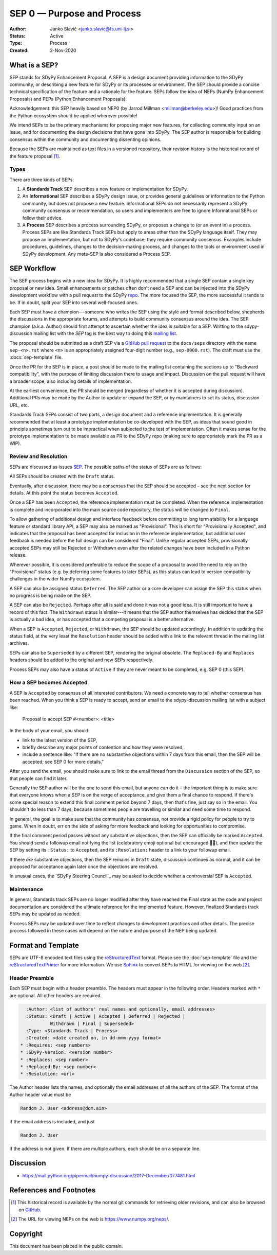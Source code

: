 .. _SEP00:

===========================
SEP 0 — Purpose and Process
===========================

:Author: Janko Slavič <janko.slavic@fs.uni-lj.si>
:Status: Active
:Type: Process
:Created: 2-Nov-2020


What is a SEP?
--------------

SEP stands for SDyPy Enhancement Proposal.  A SEP is a design
document providing information to the SDyPy community, or describing
a new feature for SDyPy or its processes or environment.  The SEP
should provide a concise technical specification of the feature and a
rationale for the feature. SEPs follow the idea of NEPs (NumPy Enhancement 
Proposals) and PEPs (Python Enhancement Proposals). 

Acknowledgement: 
this SEP heavily based on NEP0 (by Jarrod Millman <millman@berkeley.edu>)!
Good practices from the Python ecosystem should be applied wherever possible!

We intend SEPs to be the primary mechanisms for proposing major new
features, for collecting community input on an issue, and for
documenting the design decisions that have gone into SDyPy.  The SEP
author is responsible for building consensus within the community and
documenting dissenting opinions.

Because the SEPs are maintained as text files in a versioned
repository, their revision history is the historical record of the
feature proposal [1]_.


Types
^^^^^

There are three kinds of SEPs:

1. A **Standards Track** SEP describes a new feature or implementation
   for SDyPy.

2. An **Informational** SEP describes a SDyPy design issue, or provides
   general guidelines or information to the Python community, but does not
   propose a new feature. Informational SEPs do not necessarily represent a
   SDyPy community consensus or recommendation, so users and implementers are
   free to ignore Informational SEPs or follow their advice.

3. A **Process** SEP describes a process surrounding SDyPy, or
   proposes a change to (or an event in) a process.  Process SEPs are
   like Standards Track SEPs but apply to areas other than the SDyPy
   language itself.  They may propose an implementation, but not to
   SDyPy's codebase; they require community consensus.  Examples include
   procedures, guidelines, changes to the decision-making process, and
   changes to the tools or environment used in SDyPy development.
   Any meta-SEP is also considered a Process SEP.


SEP Workflow
------------

The SEP process begins with a new idea for SDyPy.  It is highly
recommended that a single SEP contain a single key proposal or new
idea. Small enhancements or patches often don't need
a SEP and can be injected into the SDyPy development workflow with a
pull request to the SDyPy `repo`_. The more focused the
SEP, the more successful it tends to be.
If in doubt, split your SEP into several well-focused ones.

Each SEP must have a champion---someone who writes the SEP using the style
and format described below, shepherds the discussions in the appropriate
forums, and attempts to build community consensus around the idea.  The SEP
champion (a.k.a. Author) should first attempt to ascertain whether the idea is
suitable for a SEP. Writting to the sdypy-discussion mailing list with the `SEP`
tag is the best way to doing this `mailing list`_.

.. TODO: mailing list needs to be created

The proposal should be submitted as a draft SEP via a `GitHub pull
request`_ to the ``docs/seps`` directory with the name ``sep-<n>.rst``
where ``<n>`` is an appropriately assigned four-digit number (e.g.,
``sep-0000.rst``). The draft must use the :docs:`sep-template` file.

Once the PR for the SEP is in place, a post should be made to the
mailing list containing the sections up to "Backward compatibility",
with the purpose of limiting discussion there to usage and impact.
Discussion on the pull request will have a broader scope, also including
details of implementation.

At the earliest convenience, the PR should be merged (regardless of
whether it is accepted during discussion).  Additional PRs may be made
by the Author to update or expand the SEP, or by maintainers to set
its status, discussion URL, etc.

Standards Track SEPs consist of two parts, a design document and a
reference implementation.  It is generally recommended that at least a
prototype implementation be co-developed with the SEP, as ideas that sound
good in principle sometimes turn out to be impractical when subjected to the
test of implementation.  Often it makes sense for the prototype implementation
to be made available as PR to the SDyPy repo (making sure to appropriately
mark the PR as a WIP).


Review and Resolution
^^^^^^^^^^^^^^^^^^^^^

SEPs are discussed as issues `SEP`_.  The possible paths of the
status of SEPs are as follows:

.. image:: _static/sep-0000.png

All SEPs should be created with the ``Draft`` status.

Eventually, after discussion, there may be a consensus that the SEP
should be accepted – see the next section for details. At this point
the status becomes ``Accepted``.

Once a SEP has been ``Accepted``, the reference implementation must be
completed.  When the reference implementation is complete and incorporated
into the main source code repository, the status will be changed to ``Final``.

To allow gathering of additional design and interface feedback before
committing to long term stability for a language feature or standard library
API, a SEP may also be marked as "Provisional". This is short for
"Provisionally Accepted", and indicates that the proposal has been accepted for
inclusion in the reference implementation, but additional user feedback is
needed before the full design can be considered "Final". Unlike regular
accepted SEPs, provisionally accepted SEPs may still be Rejected or Withdrawn
even after the related changes have been included in a Python release.

Wherever possible, it is considered preferable to reduce the scope of a
proposal to avoid the need to rely on the "Provisional" status (e.g. by
deferring some features to later SEPs), as this status can lead to version
compatibility challenges in the wider NumPy ecosystem.

A SEP can also be assigned status ``Deferred``.  The SEP author or a
core developer can assign the SEP this status when no progress is being made
on the SEP.

A SEP can also be ``Rejected``.  Perhaps after all is said and done it
was not a good idea.  It is still important to have a record of this
fact. The ``Withdrawn`` status is similar---it means that the SEP author
themselves has decided that the SEP is actually a bad idea, or has
accepted that a competing proposal is a better alternative.

When a SEP is ``Accepted``, ``Rejected``, or ``Withdrawn``, the SEP should be
updated accordingly. In addition to updating the status field, at the very
least the ``Resolution`` header should be added with a link to the relevant
thread in the mailing list archives.

SEPs can also be ``Superseded`` by a different SEP, rendering the
original obsolete.  The ``Replaced-By`` and ``Replaces`` headers
should be added to the original and new SEPs respectively.

Process SEPs may also have a status of ``Active`` if they are never
meant to be completed, e.g. SEP 0 (this SEP).


How a SEP becomes Accepted
^^^^^^^^^^^^^^^^^^^^^^^^^^

A SEP is ``Accepted`` by consensus of all interested contributors. We
need a concrete way to tell whether consensus has been reached. When
you think a SEP is ready to accept, send an email to the
sdypy-discussion mailing list with a subject like:

  Proposal to accept SEP #<number>: <title>

In the body of your email, you should:

* link to the latest version of the SEP,

* briefly describe any major points of contention and how they were
  resolved,

* include a sentence like: "If there are no substantive objections
  within 7 days from this email, then the SEP will be accepted; see
  SEP 0 for more details."

.. For an example, see: https://mail.python.org/pipermail/numpy-discussion/2018-June/078345.html

After you send the email, you should make sure to link to the email
thread from the ``Discussion`` section of the SEP, so that people can
find it later.

Generally the SEP author will be the one to send this email, but
anyone can do it – the important thing is to make sure that everyone
knows when a SEP is on the verge of acceptance, and give them a final
chance to respond. If there's some special reason to extend this final
comment period beyond 7 days, then that's fine, just say so in the
email. You shouldn't do less than 7 days, because sometimes people are
travelling or similar and need some time to respond.

In general, the goal is to make sure that the community has consensus,
not provide a rigid policy for people to try to game. When in doubt,
err on the side of asking for more feedback and looking for
opportunities to compromise.

If the final comment period passes without any substantive objections,
then the SEP can officially be marked ``Accepted``. You should send a
followup email notifying the list (celebratory emoji optional but
encouraged 🎉✨), and then update the SEP by setting its ``:Status:``
to ``Accepted``, and its ``:Resolution:`` header to a link to your
followup email.

If there *are* substantive objections, then the SEP remains in
``Draft`` state, discussion continues as normal, and it can be
proposed for acceptance again later once the objections are resolved.

In unusual cases, the `SDyPy Steering Council`_ may be asked to decide
whether a controversial SEP is ``Accepted``.


Maintenance
^^^^^^^^^^^

In general, Standards track SEPs are no longer modified after they have
reached the Final state as the code and project documentation are considered
the ultimate reference for the implemented feature.
However, finalized Standards track SEPs may be updated as needed.

Process SEPs may be updated over time to reflect changes
to development practices and other details. The precise process followed in
these cases will depend on the nature and purpose of the NEP being updated.


Format and Template
-------------------

SEPs are UTF-8 encoded text files using the reStructuredText_ format.  Please
see the :doc:`sep-template` file and the reStructuredTextPrimer_ for more
information.  We use Sphinx_ to convert SEPs to HTML for viewing on the web
[2]_.


Header Preamble
^^^^^^^^^^^^^^^

Each SEP must begin with a header preamble.  The headers
must appear in the following order.  Headers marked with ``*`` are
optional.  All other headers are required.

.. code-block:: rst

    :Author: <list of authors' real names and optionally, email addresses>
    :Status: <Draft | Active | Accepted | Deferred | Rejected |
             Withdrawn | Final | Superseded>
    :Type: <Standards Track | Process>
    :Created: <date created on, in dd-mmm-yyyy format>
  * :Requires: <sep numbers>
  * :SDyPy-Version: <version number>
  * :Replaces: <sep number>
  * :Replaced-By: <sep number>
  * :Resolution: <url>

The Author header lists the names, and optionally the email addresses
of all the authors of the SEP.  The format of the Author header
value must be

.. code-block:: rst

    Random J. User <address@dom.ain>

if the email address is included, and just

.. code-block:: rst

    Random J. User

if the address is not given.  If there are multiple authors, each should be on
a separate line.


Discussion
----------

- https://mail.python.org/pipermail/numpy-discussion/2017-December/077481.html


References and Footnotes
------------------------

.. [1] This historical record is available by the normal git commands
   for retrieving older revisions, and can also be browsed on
   `GitHub <https://github.com/numpy/numpy/tree/master/doc/neps>`_.

.. [2] The URL for viewing NEPs on the web is
   https://www.numpy.org/neps/.

.. _repo: https://github.com/sdypy/sdypy

.. _sep: https://github.com/sdypy/sdypy/issues?q=is%3Aopen+is%3Aissue+label%3A%2223+-+SEP%22>

.. _mailing list: https://mail.python.org/mailman/listinfo/numpy-discussion

.. _issue tracker: https://github.com/numpy/numpy/issues

.. _NumPy Steering Council:
   https://docs.scipy.org/doc/numpy/dev/governance/governance.html

.. _`GitHub pull request`: https://github.com/numpy/numpy/pulls

.. _reStructuredText: http://docutils.sourceforge.net/rst.html

.. _reStructuredTextPrimer: http://www.sphinx-doc.org/en/stable/rest.html

.. _Sphinx: http://www.sphinx-doc.org/en/stable/


Copyright
---------

This document has been placed in the public domain.
